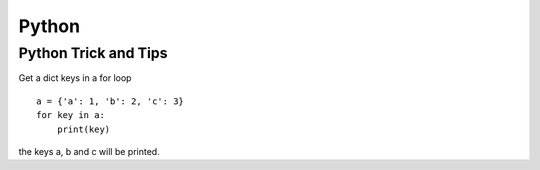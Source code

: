.. _python:

++++++
Python
++++++

Python Trick and Tips
=====================

Get a dict keys in a for loop ::

    a = {'a': 1, 'b': 2, 'c': 3}
    for key in a:
    	print(key)

the keys a, b and c will be printed.
